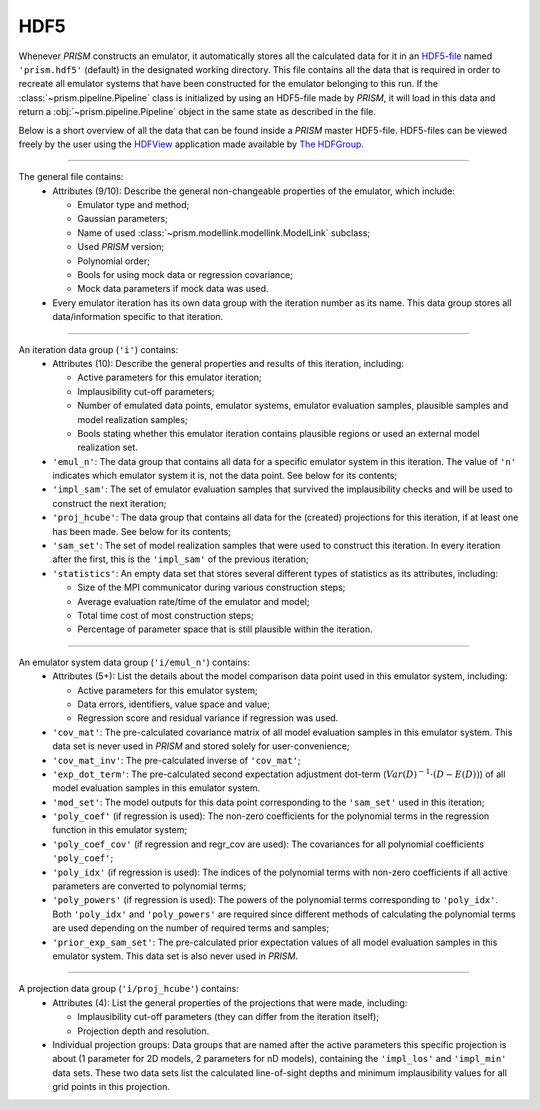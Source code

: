 HDF5
----
Whenever *PRISM* constructs an emulator, it automatically stores all the calculated data for it in an `HDF5-file`_ named ``'prism.hdf5'`` (default) in the designated working directory.
This file contains all the data that is required in order to recreate all emulator systems that have been constructed for the emulator belonging to this run.
If the :class:`~prism.pipeline.Pipeline` class is initialized by using an HDF5-file made by *PRISM*, it will load in this data and return a :obj:`~prism.pipeline.Pipeline` object in the same state as described in the file.

Below is a short overview of all the data that can be found inside a *PRISM* master HDF5-file.
HDF5-files can be viewed freely by the user using the `HDFView`_ application made available by `The HDFGroup`_.

.. _HDF5-file: https://portal.hdfgroup.org/display/HDF5/HDF5
.. _HDFView: https://portal.hdfgroup.org/display/HDFVIEW/HDFView
.. _The HDFGroup: https://portal.hdfgroup.org

----

The general file contains:
  - Attributes (9/10): Describe the general non-changeable properties of the emulator, which include:

    - Emulator type and method;
    - Gaussian parameters;
    - Name of used :class:`~prism.modellink.modellink.ModelLink` subclass;
    - Used *PRISM* version;
    - Polynomial order;
    - Bools for using mock data or regression covariance;
    - Mock data parameters if mock data was used.

  - Every emulator iteration has its own data group with the iteration number as its name. This data group stores all data/information specific to that iteration.

----

An iteration data group (``'i'``) contains:
  - Attributes (10): Describe the general properties and results of this iteration, including:

    - Active parameters for this emulator iteration;
    - Implausibility cut-off parameters;
    - Number of emulated data points, emulator systems, emulator evaluation samples, plausible samples and model realization samples;
    - Bools stating whether this emulator iteration contains plausible regions or used an external model realization set.

  - ``'emul_n'``: The data group that contains all data for a specific emulator system in this iteration. The value of ``'n'`` indicates which emulator system it is, not the data point. See below for its contents;
  - ``'impl_sam'``: The set of emulator evaluation samples that survived the implausibility checks and will be used to construct the next iteration;
  - ``'proj_hcube'``: The data group that contains all data for the (created) projections for this iteration, if at least one has been made. See below for its contents;
  - ``'sam_set'``: The set of model realization samples that were used to construct this iteration. In every iteration after the first, this is the ``'impl_sam'`` of the previous iteration;
  - ``'statistics'``: An empty data set that stores several different types of statistics as its attributes, including:

    - Size of the MPI communicator during various construction steps;
    - Average evaluation rate/time of the emulator and model;
    - Total time cost of most construction steps;
    - Percentage of parameter space that is still plausible within the iteration.

----

An emulator system data group (``'i/emul_n'``) contains:
  - Attributes (5+): List the details about the model comparison data point used in this emulator system, including:

    - Active parameters for this emulator system;
    - Data errors, identifiers, value space and value;
    - Regression score and residual variance if regression was used.

  - ``'cov_mat'``: The pre-calculated covariance matrix of all model evaluation samples in this emulator system. This data set is never used in *PRISM* and stored solely for user-convenience;
  - ``'cov_mat_inv'``: The pre-calculated inverse of ``'cov_mat'``;
  - ``'exp_dot_term'``: The pre-calculated second expectation adjustment dot-term (:math:`Var\left(D\right)^{-1}\cdot\left(D-E(D)\right)`) of all model evaluation samples in this emulator system.
  - ``'mod_set'``: The model outputs for this data point corresponding to the ``'sam_set'`` used in this iteration;
  - ``'poly_coef'`` (if regression is used): The non-zero coefficients for the polynomial terms in the regression function in this emulator system;
  - ``'poly_coef_cov'`` (if regression and regr_cov are used): The covariances for all polynomial coefficients ``'poly_coef'``;
  - ``'poly_idx'`` (if regression is used): The indices of the polynomial terms with non-zero coefficients if all active parameters are converted to polynomial terms;
  - ``'poly_powers'`` (if regression is used): The powers of the polynomial terms corresponding to ``'poly_idx'``. Both ``'poly_idx'`` and ``'poly_powers'`` are required since different methods of calculating the polynomial terms are used depending on the number of required terms and samples;
  - ``'prior_exp_sam_set'``: The pre-calculated prior expectation values of all model evaluation samples in this emulator system. This data set is also never used in *PRISM*.

----

A projection data group (``'i/proj_hcube'``) contains:
  - Attributes (4): List the general properties of the projections that were made, including:

    - Implausibility cut-off parameters (they can differ from the iteration itself);
    - Projection depth and resolution.

  - Individual projection groups: Data groups that are named after the active parameters this specific projection is about (1 parameter for 2D models, 2 parameters for nD models), containing the ``'impl_los'`` and ``'impl_min'`` data sets. These two data sets list the calculated line-of-sight depths and minimum implausibility values for all grid points in this projection.
